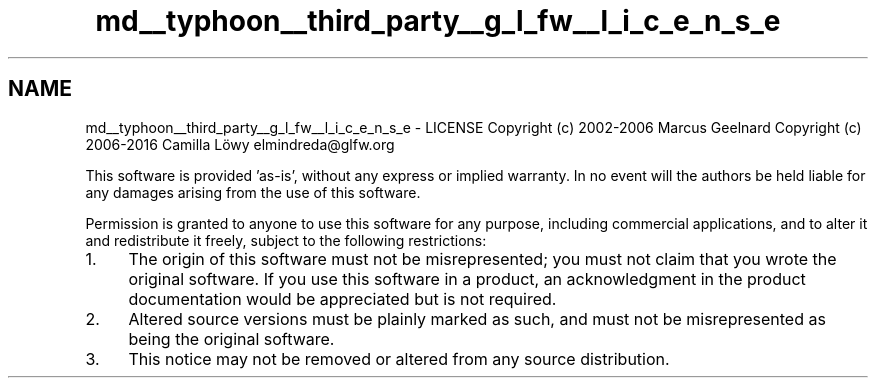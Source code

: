 .TH "md__typhoon__third_party__g_l_fw__l_i_c_e_n_s_e" 3 "Sat Jul 20 2019" "Version 0.1" "Typhoon Engine" \" -*- nroff -*-
.ad l
.nh
.SH NAME
md__typhoon__third_party__g_l_fw__l_i_c_e_n_s_e \- LICENSE 
Copyright (c) 2002-2006 Marcus Geelnard Copyright (c) 2006-2016 Camilla Löwy elmindreda@glfw.org
.PP
This software is provided 'as-is', without any express or implied warranty\&. In no event will the authors be held liable for any damages arising from the use of this software\&.
.PP
Permission is granted to anyone to use this software for any purpose, including commercial applications, and to alter it and redistribute it freely, subject to the following restrictions:
.PP
.IP "1." 4
The origin of this software must not be misrepresented; you must not claim that you wrote the original software\&. If you use this software in a product, an acknowledgment in the product documentation would be appreciated but is not required\&.
.IP "2." 4
Altered source versions must be plainly marked as such, and must not be misrepresented as being the original software\&.
.IP "3." 4
This notice may not be removed or altered from any source distribution\&. 
.PP

